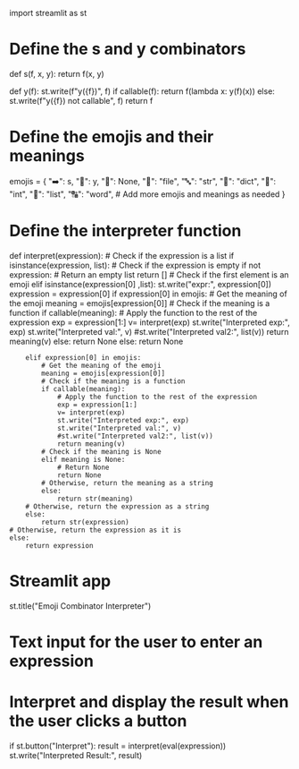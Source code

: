 import streamlit as st

* Define the s and y combinators
  :PROPERTIES:
  :CUSTOM_ID: define-the-s-and-y-combinators
  :END:

def s(f, x, y): return f(x, y)

def y(f): st.write(f"y({f})", f) if callable(f): return f(lambda x:
y(f)(x)) else: st.write(f"y({f}) not callable", f) return f

* Define the emojis and their meanings
  :PROPERTIES:
  :CUSTOM_ID: define-the-emojis-and-their-meanings
  :END:

emojis = { "➡️": s, "🔄": y, "🧱": None, "📄": "file", "🔤": "str", "🧾":
"dict", "🧮": "int", "🔢": "list", "🔠": "word", # Add more emojis and
meanings as needed }

* Define the interpreter function
  :PROPERTIES:
  :CUSTOM_ID: define-the-interpreter-function
  :END:

def interpret(expression): # Check if the expression is a list if
isinstance(expression, list): # Check if the expression is empty if not
expression: # Return an empty list return [] # Check if the first
element is an emoji elif isinstance(expression[0] ,list):
st.write("expr:", expression[0]) expression = expression[0] if
expression[0] in emojis: # Get the meaning of the emoji meaning =
emojis[expression[0]] # Check if the meaning is a function if
callable(meaning): # Apply the function to the rest of the expression
exp = expression[1:] v= interpret(exp) st.write("Interpreted exp:", exp)
st.write("Interpreted val:", v) #st.write("Interpreted val2:", list(v))
return meaning(v) else: return None else: return None

#+BEGIN_EXAMPLE
      elif expression[0] in emojis:
          # Get the meaning of the emoji
          meaning = emojis[expression[0]]
          # Check if the meaning is a function
          if callable(meaning):
              # Apply the function to the rest of the expression
              exp = expression[1:]
              v= interpret(exp)
              st.write("Interpreted exp:", exp)
              st.write("Interpreted val:", v)
              #st.write("Interpreted val2:", list(v))
              return meaning(v)
          # Check if the meaning is None
          elif meaning is None:
              # Return None
              return None
          # Otherwise, return the meaning as a string
          else:
              return str(meaning)
      # Otherwise, return the expression as a string
      else:
          return str(expression)
  # Otherwise, return the expression as it is
  else:
      return expression
#+END_EXAMPLE

* Streamlit app
  :PROPERTIES:
  :CUSTOM_ID: streamlit-app
  :END:

st.title("Emoji Combinator Interpreter")

* Text input for the user to enter an expression
  :PROPERTIES:
  :CUSTOM_ID: text-input-for-the-user-to-enter-an-expression
  :END:

* Interpret and display the result when the user clicks a button
  :PROPERTIES:
  :CUSTOM_ID: interpret-and-display-the-result-when-the-user-clicks-a-button
  :END:

if st.button("Interpret"): result = interpret(eval(expression))
st.write("Interpreted Result:", result)
